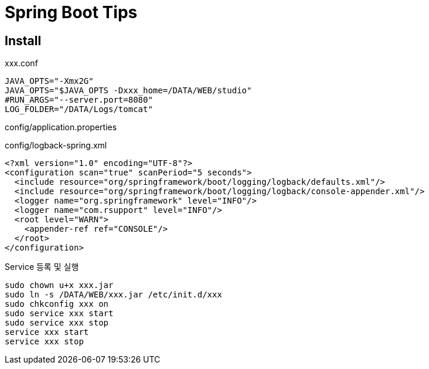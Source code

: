 = Spring Boot Tips

== Install
xxx.conf
----
JAVA_OPTS="-Xmx2G"
JAVA_OPTS="$JAVA_OPTS -Dxxx_home=/DATA/WEB/studio"
#RUN_ARGS="--server.port=8080"
LOG_FOLDER="/DATA/Logs/tomcat"
----
config/application.properties
----
----

config/logback-spring.xml
----
<?xml version="1.0" encoding="UTF-8"?>
<configuration scan="true" scanPeriod="5 seconds">
  <include resource="org/springframework/boot/logging/logback/defaults.xml"/>
  <include resource="org/springframework/boot/logging/logback/console-appender.xml"/>
  <logger name="org.springframework" level="INFO"/>
  <logger name="com.rsupport" level="INFO"/>
  <root level="WARN">
    <appender-ref ref="CONSOLE"/>
  </root>
</configuration>
----

Service 등록 및 실행
----
sudo chown u+x xxx.jar
sudo ln -s /DATA/WEB/xxx.jar /etc/init.d/xxx
sudo chkconfig xxx on
sudo service xxx start
sudo service xxx stop
service xxx start
service xxx stop
----




